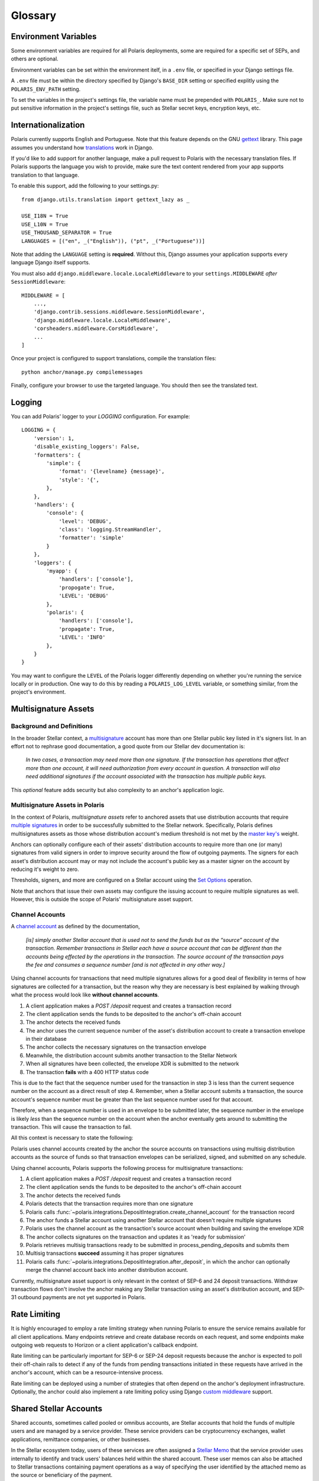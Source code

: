 ========
Glossary
========

Environment Variables
=====================

.. _`Verifying Client Application Identity`: https://github.com/stellar/stellar-protocol/blob/master/ecosystem/sep-0010.md#verifying-client-application-identity
.. _`Timeout Error`: https://developers.stellar.org/api/errors/http-status-codes/horizon-specific/timeout

Some environment variables are required for all Polaris deployments, some are required for a specific set of SEPs, and others are optional.

Environment variables can be set within the environment itelf, in a ``.env`` file, or specified in your Django settings file.

A ``.env`` file must be within the directory specified by Django's ``BASE_DIR`` setting or specified explitly using the ``POLARIS_ENV_PATH`` setting.

To set the variables in the project's settings file, the variable name must be prepended with ``POLARIS_``. Make sure not to put sensitive information in the project's settings file, such as Stellar secret keys, encryption keys, etc.

.. glossary::

    ACTIVE_SEPS
        Required.

        A list of Stellar Ecosystem Proposals (SEPs) to run using Polaris. Polaris uses this list to configure various aspects of the deployment, such as the endpoint available and settings required.

        Ex. ``ACTIVE_SEPS=sep-1,sep-10,sep-24``

    ADDITIVE_FEES_ENABLED
        A boolean value indicating whether or not fee amounts returned from the registered fee function should be added to ``Transaction.amount_in``, the amount the user should send to the anchor. Only used for SEP-24 transactions, specifically when a ``TransactionForm`` is submitted. If this functionality is desired for SEP-6 or SEP-31 transactions, the anchor can implement the logic themselves in the provided integration functions.

        Defaults to ``False``. By default, fees are subtracted from the amount initially specified by the client application or user.

        Ex. ``ADDITIVE_FEES_ENABLED=1``, ``ADDITIVE_FEES_ENABLED=True``

    CALLBACK_REQUEST_DOMAIN_DENYLIST
        A list of home domains to check before accepting an ``on_change_callback`` parameter in SEP-6 and SEP-24 requests. This setting can be useful when a client is providing a callback URL that consistently reaches the **CALLBACK_REQUEST_TIMEOUT** limit, slowing down the rate at which transactions are processed. Requests containing denied callback URLs will not be rejected, but the URLs will not be saved to ``Transaction.on_change_callback`` and requests will not be made.

    CALLBACK_REQUEST_TIMEOUT
        An integer for the number of seconds to wait before canceling a server-side callback request to ``Transaction.on_change_callback`` if present. Only used for SEP-6 and SEP-24. Polaris makes server-side requests to ``Transaction.on_change_callback`` from CLI commands such as ``process_pending_deposits`` and ``execute_outgoing_transactions``. Server-side callbacks requests are not made from the API server.

        Defaults to 3 seconds.

        Ex. ``CALLBACK_REQUEST_TIMEOUT=10``

    INTERACTIVE_JWT_EXPIRATION
        An integer for the number of seconds a one-time-token used to authenticate the client with a SEP-24 interactive flow is valid for. This token (JWT) is distinct from the JWT returned by SEP-10, which should not be included in URLs.

        Defaults to 30 seconds.

        Ex. ``INTERACTIVE_JWT_EXPIRATION=180``

    LOCAL_MODE
        A boolean value indicating if Polaris is in a local environment. Defaults to ``False``.
        The value will be read from the environment using ``environ.Env.bool()``.

        Ex. ``LOCAL_MODE=True``, ``LOCAL_MODE=1``

    HORIZON_URI
        A URL (protocol + hostname) for the Horizon instance Polaris should connect to.

        Defaults to ``https://horizon-testnet.stellar.org``.

        Ex. ``HORIZON_URI=https://horizon.stellar.org``

    HOST_URL
        Required.

        The URL (protocol + hostname) that this Polaris instance will run on.

        Ex. ``HOST_URL=https://testanchor.stellar.org``, ``HOST_URL=http://localhost:8000``

    MAX_TRANSACTION_FEE_STROOPS
        An integer limit for submitting Stellar transactions. Increasing this will increases the probability of the transaction being included in a ledger.

        Defaults to the return value Python SDK's ``Server().fetch_base_fee()``, which is the most recent ledger's base fee, usually 100.

        Ex. ``MAX_TRANSACTION_FEE_STROOPS=300``

    SEP6_USE_MORE_INFO_URL
        A boolean value indicating whether or not to provide the ``more_info_url`` response attribute in SEP-6 ``GET /transaction(s)`` responses and make the ``sep6/transaction/more_info`` endpoint available.

        Defaults to ``False``.

        Ex. ``SEP6_USE_MORE_INFO_URL=1``, ``SEP6_USE_MORE_INFO_URL=True``

    SEP10_CLIENT_ATTRIBUTION_REQUIRED
        A boolean that if true, requires client applications to verify their identity by passing a domain in the challenge transaction request and signing the challenge with the ``SIGNING_KEY`` on that domain's SEP-1 stellar.toml. See the SEP-10 section `Verifying Client Application Identity`_ for more information.

        Defaults to ``False``.

        Ex. ``SEP10_CLIENT_ATTRIBUTION_REQUIRED=True``, ``SEP10_CLIENT_ATTRIBUTION_REQUIRED=1``

    SEP10_CLIENT_ATTRIBUTION_REQUEST_TIMEOUT
        An integer for the number of seconds to wait before canceling a server-side request to the ``client_domain`` parameter specified in the request, if present. This request is made from the API server and therefore an unresponsive ``client_domain`` can slow down request processing.

        Defaults to 3 seconds.

        Ex. ``SEP10_CLIENT_ATTRIBUTION_REQUEST_TIMEOUT=10``

    SEP10_CLIENT_ATTRIBUTION_ALLOWLIST
        A list of domains that the server will issue challenge transactions containing ``client_domain`` Manage Data operations for.
        If ``SEP10_CLIENT_ATTRIBUTION_REQUIRED`` is ``True``, client applications must pass a ``client_domain`` parameter whose value matches one of the elements in this list, otherwise the request will be rejected.
        If ``SEP10_CLIENT_ATTRIBUTION_REQUIRED`` is ``False``, Polaris will return a challenge transaction without the requested ``client_domain`` Manage Data operation.

        Ex. ``SEP10_CLIENT_ATTRIBUTION_ALLOWLIST=approvedwallet1.com,approvedwallet2.com``

    SEP10_CLIENT_ATTRIBUTION_DENYLIST
        A list of domains that the server will not issue challenge transactions containing ``client_domain`` Manage Data operations for.
        If ``SEP10_CLIENT_ATTRIBUTION_REQUIRED`` is ``True``, client applications that pass a ``client_domain`` parameter value that matches one of the elements in this list will be rejected.
        If ``SEP10_CLIENT_ATTRIBUTION_REQUIRED`` is ``False``, Polaris will return a challenge transaction without the requested ``client_domain`` Manage Data operation.

        Ex. ``SEP10_CLIENT_ATTRIBUTION_DENYLIST=maliciousclient.com``

    SEP10_HOME_DOMAINS
        A list of home domains (no protocol, only hostname) that Polaris should consider valid when verifying SEP-10 challenge transactions sent by clients. The first domain will be used to build SEP-10 challenge transactions if the client request does not contain a ``home_domain`` parameter. Polaris will reject client requests that contain a ``home_domain`` value not included in this list.
        The value will be read from the environment using ``environ.Env.list()``.

        Defaults to a list containing the hostname of ``HOST_URL`` defined above if not specified.

        Ex. ``SEP10_HOME_DOMAINS=testanchor.stellar.org,example.com``

    SERVER_JWT_KEY
        Required for SEP-10.

        A secret string used to sign the encoded SEP-10 JWT contents. This should not be checked into version control.

        Ex. ``SERVER_JWT_KEY=supersecretstellarjwtsecret``

    SIGNING_SEED
        Required for SEP-10.

        A Stellar secret key used to sign challenge transactions before returning them to clients. This should not be checked into version control.

        Ex. ``SIGNING_SEED=SAEJXYFZOQT6TYDAGXFH32KV6GLSMLCX2E2IOI3DXY7TO2O63WFCI5JD``

    STELLAR_NETWORK_PASSHRASE
        The string identifying the Stellar network to use.

        Defaults to ``Test SDF Network ; September 2015``.

        Ex. ``STELLAR_NETWORK_PASSPHRASE="Public Global Stellar Network ; September 2015"``

Internationalization
====================

.. _settings: https://docs.djangoproject.com/en/2.2/ref/settings/#std:setting-LANGUAGES
.. _gettext: https://www.gnu.org/software/gettext
.. _translations: https://docs.djangoproject.com/en/2.2/topics/i18n/translation/

Polaris currently supports English and Portuguese. Note that this
feature depends on the GNU gettext_ library. This page assumes you understand how
`translations`_ work in Django.

If you'd like to add support for another language, make a pull request to Polaris
with the necessary translation files. If Polaris supports the language you wish to
provide, make sure the text content rendered from your app supports translation to
that language.

To enable this support, add the following to your settings.py:
::

    from django.utils.translation import gettext_lazy as _

    USE_I18N = True
    USE_L10N = True
    USE_THOUSAND_SEPARATOR = True
    LANGUAGES = [("en", _("English")), ("pt", _("Portuguese"))]

Note that adding the ``LANGUAGE`` setting is **required**. Without this,
Django assumes your application supports every language Django itself
supports.

You must also add ``django.middleware.locale.LocaleMiddleware`` to your
``settings.MIDDLEWARE`` `after` ``SessionMiddleware``:
::

    MIDDLEWARE = [
        ...,
        'django.contrib.sessions.middleware.SessionMiddleware',
        'django.middleware.locale.LocaleMiddleware',
        'corsheaders.middleware.CorsMiddleware',
        ...
    ]

Once your project is configured to support translations, compile the translation files:
::

    python anchor/manage.py compilemessages

Finally, configure your browser to use the targeted language. You should then see the
translated text.

Logging
=======

You can add Polaris' logger to your `LOGGING` configuration. For example:
::

    LOGGING = {
        'version': 1,
        'disable_existing_loggers': False,
        'formatters': {
            'simple': {
                'format': '{levelname} {message}',
                'style': '{',
            },
        },
        'handlers': {
            'console': {
                'level': 'DEBUG',
                'class': 'logging.StreamHandler',
                'formatter': 'simple'
            }
        },
        'loggers': {
            'myapp': {
                'handlers': ['console'],
                'propogate': True,
                'LEVEL': 'DEBUG'
            },
            'polaris': {
                'handlers': ['console'],
                'propagate': True,
                'LEVEL': 'INFO'
            },
        }
    }

You may want to configure the ``LEVEL`` of the Polaris logger differently depending on whether you're running the service locally or in production. One way to do this by reading a ``POLARIS_LOG_LEVEL`` variable, or something similar, from the project's environment.

Multisignature Assets
=====================

Background and Definitions
--------------------------

.. _`master key's`: https://developers.stellar.org/docs/glossary/multisig/#additional-signing-keys
.. _`multiple signatures`: https://developers.stellar.org/docs/glossary/multisig
.. _`Set Options`: https://developers.stellar.org/docs/start/list-of-operations/#set-options
.. _`multisignature`: https://developers.stellar.org/docs/glossary/multisig

In the broader Stellar context, a `multisignature`_ account has more than one Stellar public key listed in it's signers list. In an effort not to rephrase good documentation, a good quote from our Stellar dev documentation is:

.. epigraph::

  *In two cases, a transaction may need more than one signature. If the transaction has operations that affect more than one account, it will need authorization from every account in question. A transaction will also need additional signatures if the account associated with the transaction has multiple public keys.*

This `optional` feature adds security but also complexity to an anchor's application logic.

Multisignature Assets in Polaris
--------------------------------

In the context of Polaris, `multisignature assets` refer to anchored assets that use distribution accounts that require `multiple signatures`_ in order to be successfully submitted to the Stellar network. Specifically, Polaris defines multisignatures assets as those whose distribution account's medium threshold is not met by the `master key's`_ weight.

Anchors can optionally configure each of their assets' distribution accounts to require more than one (or many) signatures from valid signers in order to improve security around the flow of outgoing payments. The signers for each asset's distribution account may or may not include the account's public key as a master signer on the account by reducing it's weight to zero.

Thresholds, signers, and more are configured on a Stellar account using the `Set Options`_ operation.

Note that anchors that issue their own assets may configure the issuing account to require multiple signatures as well. However, this is outside the scope of Polaris' multisignature asset support.

Channel Accounts
----------------

.. _`channel account`: https://www.stellar.org/developers/guides/channels.html

A `channel account`_ as defined by the documentation,

.. epigraph::

    *[is] simply another Stellar account that is used not to send the funds but as the “source” account of the transaction. Remember transactions in Stellar each have a source account that can be different than the accounts being effected by the operations in the transaction. The source account of the transaction pays the fee and consumes a sequence number [and is not affected in any other way.]*

Using channel accounts for transactions that need multiple signatures allows for a good deal of flexibility in terms of how signatures are collected for a transaction, but the reason why they are necessary is best explained by walking through what the process would look like **without channel accounts**.

#. A client application makes a `POST /deposit` request and creates a transaction record
#. The client application sends the funds to be deposited to the anchor's off-chain account
#. The anchor detects the received funds
#. The anchor uses the current sequence number of the asset's distribution account to create a transaction envelope in their database
#. The anchor collects the necessary signatures on the transaction envelope
#. Meanwhile, the distribution account submits another transaction to the Stellar Network
#. When all signatures have been collected, the envelope XDR is submitted to the network
#. The transaction **fails** with a 400 HTTP status code

This is due to the fact that the sequence number used for the transaction in step 3 is less than the current sequence number on the account as a direct result of step 4. Remember, when a Stellar account submits a transaction, the source account's sequence number must be greater than the last sequence number used for that account.

Therefore, when a sequence number is used in an envelope to be submitted later, the sequence number in the envelope is likely `less` than the sequence number on the account when the anchor eventually gets around to submitting the transaction. This will cause the transaction to fail.

All this context is necessary to state the following:

Polaris uses channel accounts created by the anchor the source accounts on transactions using multisig distribution accounts as the source of funds so that transaction envelopes can be serialized, signed, and submitted on any schedule.

Using channel accounts, Polaris supports the following process for multisignature transactions:

#. A client application makes a `POST /deposit` request and creates a transaction record
#. The client application sends the funds to be deposited to the anchor's off-chain account
#. The anchor detects the received funds
#. Polaris detects that the transaction requires more than one signature
#. Polaris calls :func:`~polaris.integrations.DepositIntegration.create_channel_account` for the transaction record
#. The anchor funds a Stellar account using another Stellar account that doesn't require multiple signatures
#. Polaris uses the channel account as the transaction's source account when building and saving the envelope XDR
#. The anchor collects signatures on the transaction and updates it as 'ready for submission'
#. Polaris retrieves multisig transactions ready to be submitted in process_pending_deposits and submits them
#. Multisig transactions **succeed** assuming it has proper signatures
#. Polaris calls :func:`~polaris.integrations.DepositIntegration.after_deposit`, in which the anchor can optionally merge the channel account back into another distribution account.

Currently, multisignature asset support is only relevant in the context of SEP-6 and 24 deposit transactions. Withdraw transaction flows don't involve the anchor making any Stellar transaction using an asset's distribution account, and SEP-31 outbound payments are not yet supported in Polaris.

Rate Limiting
=============

.. _`custom middleware`: https://docs.djangoproject.com/en/3.2/topics/http/middleware/#writing-your-own-middleware

It is highly encouraged to employ a rate limiting strategy when running Polaris to ensure the service
remains available for all client applications. Many endpoints retrieve and create database records on
each request, and some endpoints make outgoing web requests to Horizon or a client application's callback
endpoint.

Rate limiting can be particularly important for SEP-6 or SEP-24 deposit requests because the anchor is
expected to poll their off-chain rails to detect if any of the funds from pending transactions initiated
in these requests have arrived in the anchor's account, which can be a resource-intensive process.

Rate limiting can be deployed using a number of strategies that often depend on the anchor's deployment
infrastructure. Optionally, the anchor could also implement a rate limiting policy using Django
`custom middleware`_ support.

Shared Stellar Accounts
=======================

.. _`Stellar Memo`: https://developers.stellar.org/docs/glossary/transactions/?#memo

Shared accounts, sometimes called pooled or omnibus accounts, are Stellar accounts that hold the funds of multiple users and are managed by a service provider. These service providers can be cryptocurrency exchanges, wallet applications, remittance companies, or other businesses.

In the Stellar ecosystem today, users of these services are often assigned a `Stellar Memo`_ that the service provider uses internally to identify and track users' balances held within the shared account. These user memos can also be attached to Stellar transactions containing payment operations as a way of specifying the user identified by the attached memo as the source or beneficiary of the payment.

Muxed Accounts
--------------

.. _`Muxed Account`: https://developers.stellar.org/docs/glossary/muxed-accounts/

Using memos to identify users of shared accounts has several drawbacks. Users may forget to include their memo ID when making a payment to or from another account, and applications may not know to interpret transaction memos as user IDs, since memos are often used for other purposes as well.

For this reason, Stellar Core introduced `Muxed Account`_ support in Protocol 13. Literally speaking, muxed accounts are Stellar accounts encoded with an ID memo (a 64-bit integer). For example, the Stellar account `GDUI2XWUZLWZQJV3Q4T6DMDMQD75WSVBJWCQ7GFD4TMB6G22TQK4ZPSU` combined with the integer `12345` creates the muxed account `MDUI2XWUZLWZQJV3Q4T6DMDMQD75WSVBJWCQ7GFD4TMB6G22TQK4YAAAAAAAAABQHHOWI`.

Muxed accounts can be used as source and destination addresses within Stellar transactions. This removes the need to use transaction memo values as user IDs, provides applications a clear indication that the sender or recipient is a user of a shared account, and improves the user's experience when transacting on Stellar in general.

SEP Support for Shared Accounts
-------------------------------

Support for shared accounts has been added to the Stellar Ecosystem Protocols. In each protocol, shared accounts can be identified using either one of the approached outlined above (using memos or muxed accounts). Polaris and it's integration functions have been adapted to provide the necessary support for each of these approaches.

SEP 10 Support
^^^^^^^^^^^^^^

SEP-10 allows wallet or client applications to either specify a memo in addition to the Stellar account being authenticated or a muxed account. As a result, the challenge transaction and authentication token will also include this information, which allows services consuming the token to restrict access provided to information relevant to the particular user of the shared account.

See the :class:`~polaris.sep10.token.SEP10Token` documentation for more information on how anchors can determine which address format was used when authenticating.

SEP 12 Support
^^^^^^^^^^^^^^

SEP-12 allows customers to be registered using either a memo in addition to the Stellar account or a muxed account. If the SEP-10 token used to authenticate contains a memo or muxed account when making a SEP-12 request, it must match the memo or muxed account used to originally create the customer.

.. note::
    Anchors must design the data models used to store user information in a way that allows users to be specified using a memo or muxed account.

SEP 6 & 24 Support
^^^^^^^^^^^^^^^^^^

Polaris' :class:`~polaris.models.Transaction` model has three columns that are used to identify the user that initiated the transaction: ``stellar_account``, ``muxed_account``, and ``account_memo``. These values are assigned directly from information extracted from the SEP-10 JWT used when requesting the transaction.

Additionally, ``Transaction.to_address`` and ``Transaction.from_address`` may be muxed account addresses. Polaris will properly submit deposit transactions and detect incoming withdrawal payment transaction using the muxed account if present.

SEP 31 Support
^^^^^^^^^^^^^^

SEP-31 is unique in the sense that the owners of the Stellar accounts used to send and receive Stellar payments are service providers, not end-users. This means that the use of muxed accounts or user memos in payment transactions are unnecessary.

However, SEP-31 relies on SEP-12 for registering customers involved in a transaction. The SEP-10 JWT created for SEP-31 sender applications will not include memo or muxed account information, but these applications will use memos in SEP-12 requests for registering customers.
